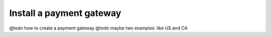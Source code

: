 Install a payment gateway
=========================

@todo how to create a payment gateway @todo maybe two examples: like US
and CA
